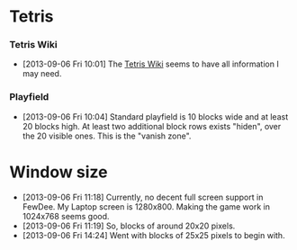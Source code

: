 #+STARTUP: overview hidestars odd

* Tetris
*** Tetris Wiki
    - [2013-09-06 Fri 10:01] The [[http://tetris.wikia.com/wiki/Tetris_Wiki][Tetris Wiki]] seems to have all
      information I may need.
*** Playfield
    - [2013-09-06 Fri 10:04] Standard playfield is 10 blocks wide and
      at least 20 blocks high. At least two additional block rows
      exists "hiden", over the 20 visible ones. This is the "vanish
      zone".
* Window size
  - [2013-09-06 Fri 11:18] Currently, no decent full screen support in
    FewDee. My Laptop screen is 1280x800. Making the game work in
    1024x768 seems good.
  - [2013-09-06 Fri 11:19] So, blocks of around 20x20 pixels.
  - [2013-09-06 Fri 14:24] Went with blocks of 25x25 pixels to begin
    with.
